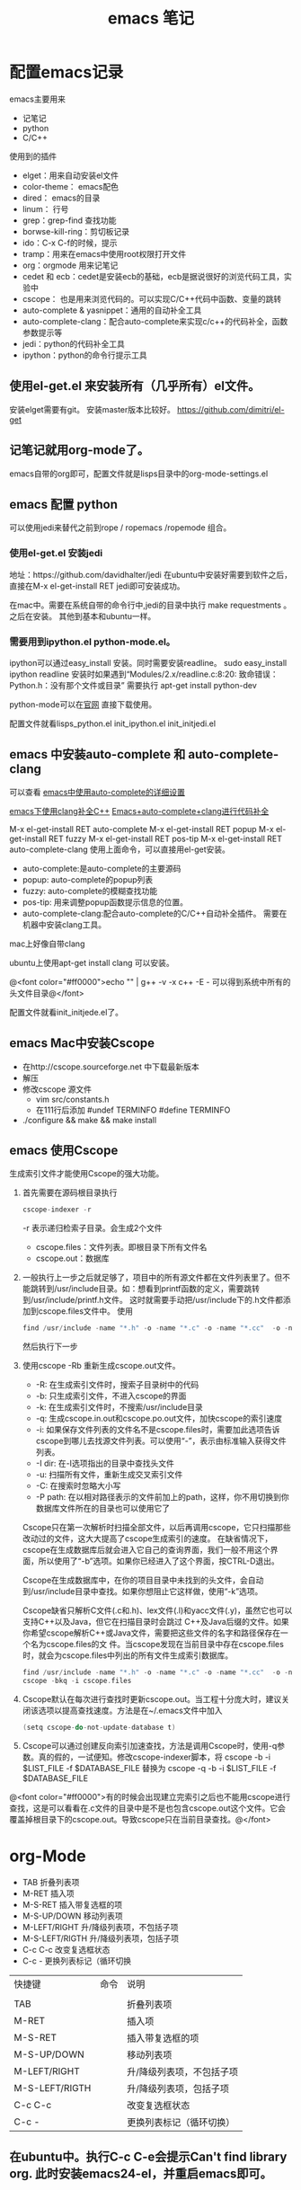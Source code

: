 #+TITLE: emacs 笔记

#+OPTIONS: ^:nil


* 配置emacs记录
emacs主要用来
- 记笔记
- python 
- C/C++

使用到的插件
- elget：用来自动安装el文件
- color-theme： emacs配色
- dired： emacs的目录
- linum： 行号
- grep：grep-find 查找功能
- borwse-kill-ring：剪切板记录
- ido：C-x C-f的时候，提示
- tramp：用来在emacs中使用root权限打开文件
- org：orgmode 用来记笔记
- cedet 和 ecb：cedet是安装ecb的基础，ecb是据说很好的浏览代码工具，实验中
- cscope： 也是用来浏览代码的。可以实现C/C++代码中函数、变量的跳转
- auto-complete & yasnippet：通用的自动补全工具
- auto-complete-clang：配合auto-complete来实现c/c++的代码补全，函数参数提示等
- jedi：python的代码补全工具
- ipython：python的命令行提示工具



** 使用el-get.el 来安装所有（几乎所有）el文件。

安装elget需要有git。
安装master版本比较好。
https://github.com/dimitri/el-get

** 记笔记就用org-mode了。
emacs自带的org即可，配置文件就是lisps目录中的org-mode-settings.el

** emacs 配置 python
 可以使用jedi来替代之前到rope / ropemacs /ropemode  组合。
*** 使用el-get.el 安装jedi
地址：https://github.com/davidhalter/jedi
在ubuntu中安装好需要到软件之后，直接在M-x el-get-install RET jedi即可安装成功。

在mac中。需要在系统自带的命令行中,jedi的目录中执行 make requestments 。之后在安装。 其他到基本和ubuntu一样。

*** 需要用到ipython.el python-mode.el。

ipython可以通过easy_install 安装。同时需要安装readline。
sudo easy_install ipython readline
    安装时如果遇到“Modules/2.x/readline.c:8:20: 致命错误： Python.h：没有那个文件或目录” 
    需要执行 apt-get install python-dev


python-mode可以在[[https://launchpad.net/python-mode/][官网]] 直接下载使用。


配置文件就看lisps\python\init_python.el init_ipython.el init_initjedi.el

** emacs 中安装auto-complete 和 auto-complete-clang
可以查看 [[http://blog.csdn.net/winterttr/article/details/7524336][ emacs中使用auto-complete的详细设置]]

[[http://blog.csdn.net/winterttr/article/details/7273345][ emacs下使用clang补全C++]]
[[http://blog.csdn.net/cherylnatsu/article/details/7670445][Emacs+auto-complete+clang进行代码补全]]

M-x el-get-install RET auto-complete 
M-x el-get-install RET popup
M-x el-get-install RET fuzzy
M-x el-get-install RET pos-tip
M-x el-get-install RET auto-complete-clang
使用上面命令，可以直接用el-get安装。
- auto-complete:是auto-complete的主要源码
- popup: auto-complete的popup列表
- fuzzy: auto-complete的模糊查找功能
- pos-tip: 用来调整popup函数提示信息的位置。
- auto-complete-clang:配合auto-complete的C/C++自动补全插件。
    需要在机器中安装clang工具。
mac上好像自带clang

ubuntu上使用apt-get install clang 可以安装。


@<font color="#ff0000">echo "" | g++ -v -x c++ -E -   可以得到系统中所有的头文件目录@</font>


配置文件就看init_initjede.el了。

** emacs Mac中安装Cscope
- 在http://cscope.sourceforge.net 中下载最新版本
- 解压
- 修改cscope 源文件
    - vim src/constants.h
    - 在111行后添加
         #undef TERMINFO
         #define TERMINFO
- ./configure && make && make install
** emacs 使用Cscope
生成索引文件才能使用Cscope的强大功能。
1.  首先需要在源码根目录执行
    #+begin_src c
    cscope-indexer -r
    #+end_src
    -r 表示递归检索子目录。会生成2个文件
    - cscope.files：文件列表。即根目录下所有文件名
    - cscope.out：数据库
1.  一般执行上一步之后就足够了，项目中的所有源文件都在文件列表里了。但不能跳转到/usr/include目录。如：想看到printf函数的定义，需要跳转到/usr/include/printf.h文件。
    这时就需要手动把/usr/include下的.h文件都添加到cscope.files文件中。
    使用
    #+begin_src c
      find /usr/include -name "*.h" -o -name "*.c" -o -name "*.cc"  -o -name "*.cpp" -o -name "*.hpp" > cscope.files
    #+end_src
    然后执行下一步
1.  使用cscope -Rb 重新生成cscope.out文件。
    - -R: 在生成索引文件时，搜索子目录树中的代码
    - -b: 只生成索引文件，不进入cscope的界面
    - -k: 在生成索引文件时，不搜索/usr/include目录
    - -q: 生成cscope.in.out和cscope.po.out文件，加快cscope的索引速度
    - -i: 如果保存文件列表的文件名不是cscope.files时，需要加此选项告诉cscope到哪儿去找源文件列表。可以使用“-”，表示由标准输入获得文件列表。
    - -I dir: 在-I选项指出的目录中查找头文件
    - -u: 扫描所有文件，重新生成交叉索引文件
    - -C: 在搜索时忽略大小写
    - -P path: 在以相对路径表示的文件前加上的path，这样，你不用切换到你数据库文件所在的目录也可以使用它了
    Cscope只在第一次解析时扫描全部文件，以后再调用cscope，它只扫描那些改动过的文件，这大大提高了cscope生成索引的速度。 
    在缺省情况下，cscope在生成数据库后就会进入它自己的查询界面，我们一般不用这个界面，所以使用了“-b”选项。如果你已经进入了这个界面，按CTRL-D退出。

    Cscope在生成数据库中，在你的项目目录中未找到的头文件，会自动到/usr/include目录中查找。如果你想阻止它这样做，使用“-k”选项。

    Cscope缺省只解析C文件(.c和.h)、lex文件(.l)和yacc文件(.y)，虽然它也可以支持C++以及Java，但它在扫描目录时会跳过 C++及Java后缀的文件。如果你希望cscope解析C++或Java文件，需要把这些文件的名字和路径保存在一个名为cscope.files的文 件。当cscope发现在当前目录中存在cscope.files时，就会为cscope.files中列出的所有文件生成索引数据库。
    #+begin_src c
      find /usr/include -name "*.h" -o -name "*.c" -o -name "*.cc"  -o -name "*.cpp" -o -name "*.hpp" > cscope.files
      cscope -bkq -i cscope.files   
     #+end_src

1. Cscope默认在每次进行查找时更新cscope.out。当工程十分庞大时，建议关闭该选项以提高查找速度。方法是在~/.emacs文件中加入
    #+begin_src c  
    (setq cscope-do-not-update-database t)
    #+end_src
1. Cscope可以通过创建反向索引加速查找，方法是调用Cscope时，使用-q参数。真的假的，一试便知。修改cscope-indexer脚本，将
    cscope -b -i $LIST_FILE -f $DATABASE_FILE
    替换为
    cscope -q -b -i $LIST_FILE -f $DATABASE_FILE


@<font color="#ff0000">有的时候会出现建立完索引之后也不能用cscope进行查找，这是可以看看在.c文件的目录中是不是也包含cscope.out这个文件。它会覆盖掉根目录下的cscope.out。导致cscope只在当前目录查找。@</font>


* org-Mode
- TAB	 	折叠列表项
- M-RET	 	插入项
- M-S-RET	 	插入带复选框的项
- M-S-UP/DOWN	 	移动列表项
- M-LEFT/RIGHT	 	升/降级列表项，不包括子项
- M-S-LEFT/RIGTH	 	升/降级列表项，包括子项
- C-c C-c	 	改变复选框状态
- C-c -	 	更换列表标记（循环切换


 
| 快捷键         | 命令 | 说明                      |
|                |      |                           |
| TAB            |      | 折叠列表项                |
| M-RET          |      | 插入项                    |
| M-S-RET        |      | 插入带复选框的项          |
| M-S-UP/DOWN    |      | 移动列表项                |
| M-LEFT/RIGHT   |      | 升/降级列表项，不包括子项 |
| M-S-LEFT/RIGTH |      | 升/降级列表项，包括子项   |
| C-c C-c        |      | 改变复选框状态            |
| C-c -          |      | 更换列表标记（循环切换）  |


** 在ubuntu中。执行C-c C-e会提示Can't find library org. 此时安装emacs24-el，并重启emacs即可。


* emacs 启动 daemon模式
** 在windows里面没有daemon，只能M-x server-start 来启动server，之后用emacsclient 文件名来打开新文件。
** linux(ubuntu)
要使用Emacs daemon，至少需要Emacs 23。它提供了一个emacsclient程序，用于启动客户端。

有客户端就必然要有服务端。要启动一个daemon，需要在运行emacs时加入一个–daemon参数。幸运的是，我们不用手动启动服务端，而是可以利用emacsclient的-a参数。emacsclient的-a参数用于指定连接不上服务器时使用的别的编辑器（alternate editor），当把这项留空时，它会自动启动服务端。如果不想指定-a，也可以将ALTERNATE_EDITOR环境变量设为""。除了-a参数，emacsclient还要手工指定使用终端还是X来启动。要从终端启动，需要使用-t参数：
*** 终端启动
emacsclient -t -a ""
*** X启动
emacsclient -c -a ""

** MAC OS
可以通过
*** http://www.emacswiki.org/emacs/EmacsAsDaemon     &    http://kopwei.wordpress.com/2012/12/22/在mac下配置emacs-daemon和client实现瞬间启动


把下面脚本 放到 /Library/LaunchAgents 里面，名为 gnu.emacs.daemon.plist （*.plist）. 可以在mac开机的时候启动emacs daemon，之后就可以直接在命令行调用 emacsclient 来打开文件。

#+BEGIN_SRC script

 <?xml version="1.0" encoding="UTF-8"?>
    <!DOCTYPE plist PUBLIC "-//Apple//DTD PLIST 1.0//EN" 
        "http://www.apple.com/DTDs/PropertyList-1.0.dtd"> 
     <plist version="1.0">
      <dict> 
        <key>Label</key>
        <string>gnu.emacs.daemon</string>
        <key>ProgramArguments</key>
        <array>
          <string>/Applications/Emacs.app/Contents/MacOS/Emacs</string>
          <string>--daemon</string>
        </array>
       <key>RunAtLoad</key>
       <true/>
       <key>ServiceDescription</key>
       <string>Gnu Emacs Daemon</string>
       <key>UserName</key>
       <string>[YOUR USERNAME HERE]</string>
      </dict>
    </plist>

#+END_SRC


*** https://gist.github.com/redinger/1394910  没试过啦。

1. Open the AppleScript editor and paste the following:

#+BEGIN_SRC c

tell application "Terminal"
do shell script "/Applications/Emacs.app/Contents/MacOS/Emacs --daemon"
end tell

#+END_SRC
Save this as an Application called "Emacs Daemon" in your Applications folder

1. Add as a login item

Goto System Preferences > Accounts

With your user name selected, click on the Login Items tab
Click on the plus sign
Browse to your applications folder and find "Emacs Daemon"
Don't worry about the "hide" checkbox, since it the dock icon disappears naturally
Create the client application
Open the AppleScript editor and paste the following:

#+BEGIN_SRC c

tell application "Terminal"
try
set frameVisible to do shell script "/Applications/Emacs.app/Contents/MacOS/bin/emacsclient -e '(<= 2 (length (visible-frame-list)))'"
if frameVisible is not "t" then
do shell script "/Applications/Emacs.app/Contents/MacOS/bin/emacsclient -c -n"
end if
on error
do shell script "/Applications/Emacs.app/Contents/MacOS/Emacs --daemon"
do shell script "/Applications/Emacs.app/Contents/MacOS/bin/emacsclient -c -n"
end try
end tell
tell application "Emacs" to activate
Save this as an Application called "Emacs Client" in your Applications folder.

#+END_SRC

1. Giving the client application a proper icon

Using the Finder, navigate to your Application folder and right click on your Emacs application (not the client or daemon), and click on Show Package Contents Do the same for the Emacs Client application

Copy the Emacs.icns file from Contents/Resources of the Emacs application to the Contents/Resources of the Emacs Client application Delete applet.icns and rename Emacs.icns to applet.icns in the Emacs Client application.

*** https://github.com/doitian/dotfiles/blob/master/bin/emacs-dwim.mac 用的是这个。虽然我看不懂这个脚本的代码。

#+BEGIN_SRC c

#!/bin/bash
# Author: Ian Yang

# recommend aliases
#
# alias e=emacs-dwim
# alias et='emacs-dwim -t'
# alias en='emacs-dwim -n'

AUTOMATOR=
# AUTOMATOR=1
#   set AUTOMATOR to 1 when used in automator as Application:
#
#   1.  Create an Application in Automator
#   2.  Add an action to run Shell
#   3.  Select "pass input as arguments".
#   4.  Paste this file into the text area, and set AUTOMATOR=1
#
#   -   You can use the Application in "Open With..." or used as default handler.
#   -   You can drag a file into this Application, and the file is opened in Emacs.
#   -   You can add this Application in "System Preference -> Accounts -> Login Items" to auto
#       start Emacs daemon.
#
EMACS=/Applications/Emacs.app/Contents/MacOS/Emacs
EMACSCLIENT=/Applications/Emacs.app/Contents/MacOS/bin/emacsclient

export LC_CTYPE=zh_CN.UTF-8
export LC_ALL=

_is_emacs_daemon_started () {
  netstat -nl 2> /dev/null | awk '{print $NF}' | grep -q "emacs$UID/server"
}
_is_emacs_window_exist () {
  _is_emacs_daemon_started && \
    $EMACSCLIENT -e '(<= 2 (length (visible-frame-list)))' | grep -q -x t
}

kill_emacs () {
  if _is_emacs_daemon_started; then
    $EMACSCLIENT -e -n '(let ((desktop-save '\''if-exists)) (dolist (f (cdr-safe (reverse (frame-list)))) (delete-frame f t)) (kill-emacs "yyyyyy"))'
    if _is_emacs_daemon_started; then
      ps -u $UID -o pid,comm= | grep Emacs$ | cut -d' ' -f1 | xargs -n 1 kill
    fi
  fi
  return 0
}

main () {
  if ! _is_emacs_daemon_started; then
    if $EMACS --daemon &> /tmp/emacs$UID.log; then
      echo ' [sucess]'
    else
      echo ' [faild]'
      return 1
    fi
  fi

  local cur=$(osascript -e 'path to frontmost application as Unicode text')
  if [ "$1" = "-t" ]; then
    $EMACSCLIENT "$@"
  elif [ -z "$1" ]; then
    if ! _is_emacs_window_exist; then
      $EMACSCLIENT -n -c
    fi
    osascript -e 'tell application "Emacs" to activate'
    return 0
  else
    if ! _is_emacs_window_exist; then
      $EMACSCLIENT -n -c
    fi
    if ! echo "$*" | grep -q -e '-n'; then
      osascript -e 'tell application "Emacs" to activate'
    fi
    $EMACSCLIENT "$@"
  fi
  osascript -e "tell application \"${cur}\" to activate"
}

if [ -n "$AUTOMATOR" ]; then
  [ -n "$1" ] \
    && main -n "$@" \
    || main
else
  [ -n "$1" -a "$1" = "-q" ] \
    && kill_emacs \
    || main "$@"
fi

#+END_SRC

* emacs 关闭daemon模式
1. 在emacs外部,可以使用 emacsclient -e '(kill-emacs)' 来关闭emacs daemon
1. 在emacs内部,可以使用 kill-emacs 或者 save-buffers-kill-emacs 命令。

* emacs root权限打开文件
1. Installing and configuring
    在emacs里面添加：（emacs22版本里面已经默认添加了tramp模块）
  
  ;;tramp

     (setq tramp-default-method "scp")

     (setq tramp-auto-save-directory "~/emacs/tramp")

     (setq auto-save-file-name-transforms

    '(("\\`/[^/]*:\\(.+/\\)*\\(.*\\)" "/tmp/\\2")))

    (setq tramp-chunksize 328)

    (require 'ange-ftp)

    (require 'tramp)

2. How to use
    编辑root权限的文件：C-x C-f /su:root@localhost:/ 然后输入root密码，或者C-x C-f /sudo: 输入用户的密码

    使用ftp，ssh等可以编辑远程文件，具体可以参考：

    http://blog.donews.com/pluskid/archive/2006/05/06/858306.aspx

3. Tramp和ido的冲突
    很不幸，这个和ido.el有些冲突，找了比较久也没找到一个解决方法，只好在想使用tramp的时候使用M-x ido-mode暂时关闭ido-mode。打开需要编辑的文件后就可以继续使用ido-mode了。

* emacs 设置C语言编辑
设置c-set-style可以制定类似tab/4空格 缩进，大括号缩进之类的东西。

[[http://www.emacswiki.org/emacs/IndentingC][C语言缩进网站]]
#+begin_src c
(setq-default c-indent-tabs-mode t     ; Pressing TAB should cause indentation
                c-indent-level 4         ; A TAB is equivilent to four spaces
                c-argdecl-indent 0       ; Do not indent argument decl's extra
                c-tab-always-indent t
                backward-delete-function nil) ; DO NOT expand tabs when deleting
  (c-add-style "my-c-style" '((c-continued-statement-offset 4))) ; If a statement continues on the next line, indent the continuation by 4
  (defun my-c-mode-hook ()
    (c-set-style "my-c-style")
    (c-set-offset 'substatement-open '0) ; brackets should be at same indentation level as the statements they open
    (c-set-offset 'inline-open '+)
    (c-set-offset 'block-open '+)
    (c-set-offset 'brace-list-open '+)   ; all "opens" should be indented by the c-indent-level
    (c-set-offset 'case-label '+))       ; indent case labels by c-indent-level, too
  (add-hook 'c-mode-hook 'my-c-mode-hook)
  (add-hook 'c++-mode-hook 'my-c-mode-hook)

#+end_src
* Emacs 一些默认快捷键
** 字母大小写转换 
#+begin_src c
capitalize-word (M-c) ;; 单词首字母转为大写
upcase-word (M-u)     ;; 整个单词转为大写
downcase-word (M-l)   ;; 整个单词转为小写（注意，这里是 META － l(* 小写字母 L)）
#+end_src


** buffer 列表
按 'd' 键，比较buffer删除。之后按 'x' 键，执行删除。可以关闭一个buffer。
* emacs 字体
inconsolata 确实是很帅的字体。

使用 sudo apt-get install ttf-inconsolata
安装 inconsolata字体

在.emacs文件中 (set-default-font "Inconsolata-12") 设置emacs的默认字体。
* emacs 使用
** 括号跳转
在emacs中，当光标在某个括号 "{ ( [" 任何一个括号的时候， 可以使用按键 C-M-n   C-M-p来跳转到对应的括号
C-M-n : 跳转到对应的括号， 向前
C-M-p : 跳转到对应的括号， 向后
** 函数跳转
C-M-a : 光标定位到当前函数头
C-M-e : 光标定位到当前函数尾
** 设置Mark
设置mark是为了从设置mark的地方选中某些行。
set-mark-command     对应快捷键   C-@
** 代码折叠
这里说的是emacs自带的HideShow mode.
进入HideShow mode： M-x hs-minor-mode（幸亏有tab键。。要不这么长的命令=。=）
主要的功能：
-  C-c @ C-M-s 显示所有的代码
-  C-c @ C-M-h 折叠所有的代码
-  C-c @ C-s 显示当前代码区
-  C-c @ C-h 折叠当前代码区
-  C-c @ C-c 折叠/显示当前代码区
* emacs 正则表达式
正则表达式(regular expressions, 缩写为regexp)是由几个特殊字符和一些普通 字符组成，一个普通字符就是一个简单的正则表达式，仅仅可以匹配与自己相同的字符。而特殊字符包括“$”，“^”，“.”，“*”，“+”，“?”，“[”，“]”以  及“\”。除非在一个字符前面有“\”，否则正则表达式中出现的任何其他字符都是普通字符，（当你在 Lisp 程序中使用正则表达式时，每一个“\”都必须写成两个，  因为需要对字符串中的“\”转义，请看下面的例子。

      例如，“f”不是特殊字符，是普通字符，因此“f”是一个正则表达式，它仅仅  匹配串“f”。（不匹配“ff”。）同样“o”是仅匹配串“o”的正则表达式。（当不区分大小写时，前面的两个式子也匹配“F”和“O”，而实际上，一般认为它们是  “同样的串”，并不是因为例外。）     两个任意的表达式 A 和 B 可以连接，其结果是能够匹配以 A 开始，其余部分是  B 的字符串的表达式。

      举个简单的例子，我们将表达式“f”和“o”连接，得到表达式“fo”，仅匹配 串“fo”，很简单的。想做些不简单的，需要使用特殊字符。下面介绍这些特殊字符。
** 特殊字符
*** “. (Period)”
      匹配除了换行符(newline)之外任何单个字符的特殊字符。通过“连接”，可以得 到如“a.b”的表达式，匹配所有的以“a”开始，以“b”结束的三个字符的字符
     串。
*** “*”
      自身不构成表达式的部分，作为后缀操作符，表示某个前导表达式可以任意次重复。比如，“o*”匹配任意个“o”连成的串（包括空串）。“*”总是作用于“最少的”可能的前导表达式。于是，“fo*”中，可以重复的 是“o”，而不是“fo”，匹配形如“f”, “fo”, “foo”的串等等。
      匹配程序以迅速且尽可能多的找到重复部分来处理带“*”的结构。然后继续其他部分的处理。如果失败了，为了使剩余的部分能够尽可能的匹配，匹配程序会回 退，释放一些已经由“*”匹配的结构。
        例如，在使用“ca*ar”来匹配串“caaar”时，“a*”首先试图匹配全部的三个“a”；但余下的部分是“ar”，不能匹配“r”，失败；接着选择是用“a*”匹配两个“a”，成功。
*** “+”
      和“*”相似的后缀操作符，它表示前导表达式至少出现一次。例如，“ca+r”匹  配串“car”和“caaaar”，但不能匹配“cr”，然而“ca*r”却可以。
*** “?”
      也是一个和“*”相似的操作符，它表示前导表达式至多出现一次。例如，“ca?r”仅仅匹配“car”或“cr”。
*** “*?, +?, ??”
      是前面几个操作符的非贪心(non-greedy)的变体。正常的“*”， “+”， “?” 操作符是“贪心的(greedy)”，只要总体上能够匹配，这些操作符总是尽可能多  的匹配。当紧跟着“?”时，则是非贪心的：将尽可能少的匹配。
      “ab*”和“ab*?”都能匹配串“a”和“abbbb”；但如果你试图用它们来匹配“abbbb”时，“ab*”将匹配全部（最长有效匹配），而“ab*?”将仅仅匹配
      “a”（最短有效匹配）。
*** “\{N\}”
      指定重复次数为 N 的后缀操作符，前导表达式必须恰好出现 N 次。例如“x\{4\}”仅匹配串“xxxx”。
*** “\{N,M\}”
      指定重复次数在N和M之间的后缀操作符，就是说它的前导表达式的出现次数至少 是N 但不能超过 M。如果省略 M，表示没有上限，但它的前导表达式至少出现 N 次。“\{0,1\}”等于“?”。“\{0,\}”等于“*”。“\{1,\}”等于“+”。
*** “[ ... ]”
      字符集，以“[”开始以“]”结束。最简单的例子，在两个方括号中间的字符就 是这个集合所能匹配的全部。 所以，“[ad]”仅匹配一个“a”或一个“d”，“[ad]*”匹配所有仅由“a”和“d”构成的串（和空串）。“c[ad]*r”匹配“cr”，“car”， “cdr”，“caddaar”，等等。
      也可以用一个“-”放在一个开始字符和一个结束字符的中间，表示字符集中字符 的范围。“[a-z]”匹配所有小写 ASCII 字母。范围可以和单独的字符自由的组  合在一起，比如“[a-z$%.]”，匹配了任意的小写字母，或“$”，“%”，以及“.”。
      注意，通常在字符集中的特殊字符不再特殊，而在字符集中的“]”，“-”和   “^”却是特殊字符。
      如果想在字符集中包括字符“]”，必须放在第一个字符位置。例如，“[]a]”匹 配“]”或“a”。想包括“-”，要在第一个或最后一个位置，或在一个范围的后  面，如“[]-]”匹配“]”和“-”。
      如果想在字符集中包括字符“^”，不可以放在第一个位置。（在开始位置，它会 把这个字符集取补——看下面。）
      当不区分大小写使用范围时，表示范围的两个字符或者都是大写、或者都是小写、 或者都不是字母。混合大小写的范围如“A-z”意思不明确，不被接受，或许在将 来的 Emacs 中会被改变。
*** “[^ ... ]”
      “[^”表示“补集合”，匹配的字符是除掉指定的字符外其他所有的字符。如，“[^a-z0-9A-Z]”匹配除掉ASCII字母和数字的所有字符。
      当“^”在字符集中第一个时，被看作是特殊字符。而跟在“^”后面的字符被看作是第一个字符（就是说，此处的“-”和“]”将不是特殊的）。
      一个补集合可以匹配换行符，除非换行符被指定为补集合中的一个字符。这不同于某些象“grep”的程序对正则表达式的处理。
*** “^”
      仅仅匹配在文本中行首的那个空串的特殊字符。就是说，“^foo”匹配在行首的”foo”。
        (匹配空串：比如"^fo" 就是说fo必须在一行的第一个字符,前面不能有空格等什么的，又如"fo$"就是fo必须是一行的最后一个字符，后面不能再有其他的任何字符----个人理解)
*** “$”
      和“^”相似，但仅匹配行尾的空串。因此“x+$”匹配在行尾的一个或多个“x”  的串。
*** “\”
      有两个作用：引用特殊字符（包括“\”）；产生附加的特殊结构。
      
      因为“\”引用特殊字符，“\$”是一个仅匹配“$”的表达式，“\[”是一个仅   匹配“[”的表达式，等等。
** 关于反斜线
      注意：为考虑兼容性，如果在其没有意义的上下文中，特殊字符将被当作普通字符。比如：“*foo”中把“*”当作普通字符，因为在它前面没有可以作用的前导表达 式。很少有人会根据这条规则去实践；无论如何，在任何地方都加上引用会更好些。
      对于大多数情况，“\”后接任何字符仅仅匹配那个字符。然而，有几个例外： 以“\”开始的两字符序列会有特殊的意思。其中的第二个字符往往是普通字符。
“\”的结构表
(注意所有实际应用时候，都要加两个\\，下面是简写如 第一个"\|" 在实际中要写成“\\|" 第一个\表示引出第二个\ ，第二个\引出后面的字符(本例是|)是特殊字符)
*** “\|” 
      指定一个选择。中间有一个“\|”的两个正则表达式 A 和 B，形成了一个可以匹  配 A 或 B 的文本。它首先试图用 A 匹配，如果失败再用 B 去试。
      由此，“foo\|bar”仅匹配“foo”或“bar”。“\|”作用于两边最长的可能的表达式。仅由“\( ... \)”括起来才可以限制“\|”的分组能力。
      Emacs 有全面的回退功能，以处理“\|”的多种的用途。
*** “\( ... \)”
      分组结构，有三个功能：
1.围住“\|”的选择项，以实现别的操作。例如“\(foo\|bar\)x”匹配“foox”或“barx”。
2.围住复杂的表达式以实现后缀操作符（如“*”“+”和“?”）的操作。例如 “ba\(na\)*”匹配如“bananana”等，有任意个（零或更多）的“na”串。
3.记录一个已匹配的子串用作后面的参考引用。
      最后一个应用并不是括号的分组功能思想的结果；这个分开的特点是给同样的“\( ... \)”结构赋予的第二种含义。在实际应用中，这两种含义通常不会发生 冲突。当发生冲突的时候，可以使用“谨慎的”分组("shy" group)。
*** “\(?: ... \)”
      “谨慎的”分组("shy" group)，这个分组不记录匹配的子串；你不能用“\D”来 引用。这在机械的结合正则表达式的时候有用，这样，你可以为语法目的加入分   组，而不用干涉使用者写的分组的个数。
*** “\D” 
      匹配和“\( ... \)”结构第 D 次出现时所匹配的同样的文本。
            如："(abc)(def)(ghi)\\2"  \\2引用的是(def)
      在“\( ... \)”结构结束之后，匹配程序保存被这个结构匹配的文本（的开始和  结束）；之后的正则表达式中，你可以使用“\”跟着一个数字 D 来表示“匹配   和‘\( ... \)’结构第 D 次出现时所匹配的同样的文本。”
      正则表达式中前九个出现的“\( ... \)”结构，按正则表达式中左括号出现的次 序从 1 到 9 赋值。因此可以用“\1”到“\9”来引用相应的“\( ... \)”结构。
      例如，“\(.*\)\1”匹配任何有完全相同的两部分而无换行符的串。“\(.*\)” 匹配前一半，可以是任意的串，“\1”匹配后面的，但必须和前面的完全相同。
      如果一个特定的“\( ... \)”结构匹配了多次（比如后面有一个“*”，这很显  然），那么仅记录最后一次的匹配。
*** “\`” 
      匹配空串，但仅是接在缓冲区的开始处的。
*** “\'” 
      匹配空串，但仅是接在缓冲区的尾部的。
*** “\=” 
      匹配空串，但仅在“点(point)”处的。
*** “\b” 
      匹配空串，但仅在一个词的开始或者结尾的。例如，“\bfoo\b”匹配任何作为单 独的词出现的“foo”。“\bballs?\b”匹配作为单独的词出现的“ball”或"balls”。
      在缓冲区的开始和结束位置时，“\b”不考虑紧接其前的文本是什么。
*** “\B” 
      匹配空串，但不在词的开始或结尾处。
*** “\<” 
      匹配空串，但仅在词的开始处。仅当一个构成词的字符在缓冲区开始处时“\<” 匹配缓冲区开始处的空串。
*** “\>” 
      匹配空串，但仅在词的结尾处。仅当缓冲区尾部有构成词的字符时“\>”匹配缓 冲区尾部的空串。
*** “\w” 
      匹配任何构成词的字符。由语法表决定这些字符是什么。
*** “\W” 
      匹配任何非构成词的字符。
*** “\sC”
      匹配任何语法是 C 的字符。这里 C 是一个指定特定语法类的字符：如“w”为词 的构成字符，“-”或“ ”为空白，“.”为普通标点符号，等等。
*** “\SC”
      匹配任何字符不属于语法 C。
*** “\cC”
      匹配任何属于种类 C 的字符。例如，“\cc”匹配汉字，“\cg”匹配希腊字符等。 如果想了解已知种类，用“M-x describe-categories ”。
*** “\CC”
      匹配所有不属于种类C的字符。  属于词和语法的结构是由语法表的设置来控制的。
** 例子

        下面是一个复杂的正则表达式，存储在“sentence-end”，Emacs 将其用于识 别句子的结束以及后面的任何空白。其中以 Lisp 语法区分了空白符和制表符。在  Lisp 语法中，串常量用双引号括起来。“\"”表示双引号是表达式的一部分，“\\”表示反斜扛是表达式的一部分，“\t”表示制表符，“\n”表示换行。
         "[.?!][]\”‘)]*\\($\\| $\\|\t\\|  \\)[ \t\n]*”
    其中包含四个连续的部分：匹配句号(“.”)、“?”或“!”的字符集；匹配右方括号、右(单/双)引号的字符集的任意次重复的部分；在“反斜线括号”部分中，匹配行尾、行尾空白、制表符或两个空格的可选集合；以及一个任意次匹配空白的字符集。增量搜索中，要用 TAB 输入制表符，“C-j”输入换行符。也可以使用单 独的反斜线，不用象 Lisp 串中那样写成两个。
